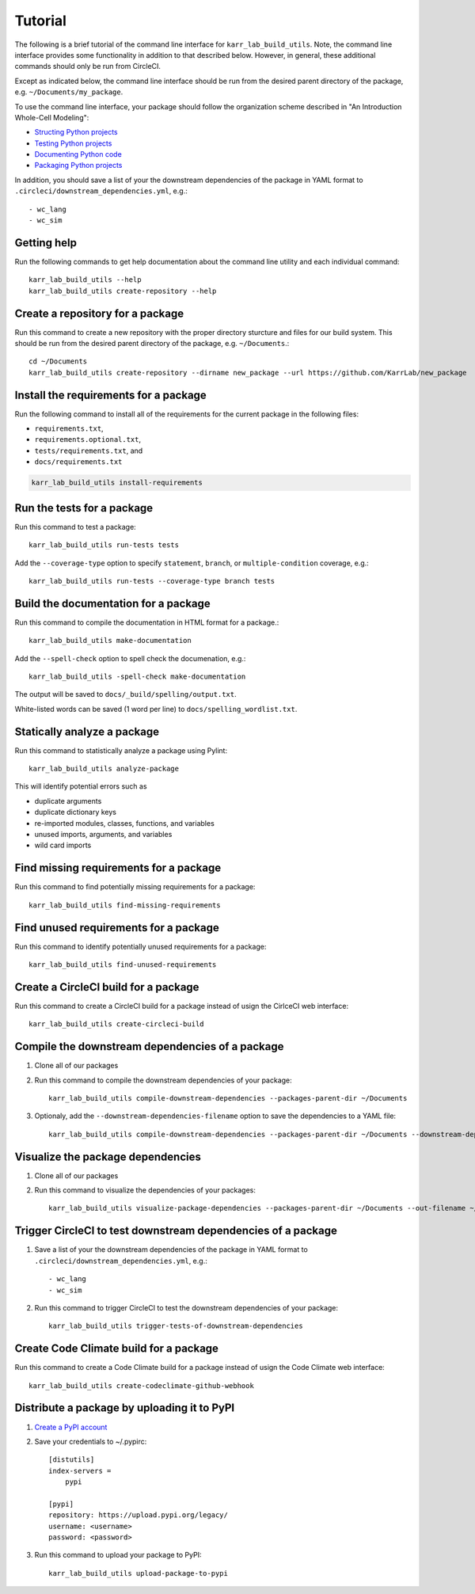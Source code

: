 Tutorial
========

The following is a brief tutorial of the command line interface for ``karr_lab_build_utils``. Note, the command line interface provides some functionality in addition to that described below. However, in general, these additional commands should only be run from CircleCI.

Except as indicated below, the command line interface should be run from the desired parent directory of the package, e.g. ``~/Documents/my_package``.

To use the command line interface, your package should follow the organization scheme described in "An Introduction Whole-Cell Modeling":

* `Structing Python projects <http://intro-to-wc-modeling.readthedocs.io/en/latest/concepts_skills/software_engineering/structuring_python_projects.html>`_
* `Testing Python projects <http://intro-to-wc-modeling.readthedocs.io/en/latest/concepts_skills/software_engineering/continuous_integration.html>`_
* `Documenting Python code <http://intro-to-wc-modeling.readthedocs.io/en/latest/concepts_skills/software_engineering/documenting_python.html>`_
* `Packaging Python projects <http://intro-to-wc-modeling.readthedocs.io/en/latest/concepts_skills/software_engineering/distributing_python.html>`_

In addition, you should save a list of your the downstream dependencies of the package in YAML format to ``.circleci/downstream_dependencies.yml``, e.g.::

    - wc_lang
    - wc_sim


Getting help
------------

Run the following commands to get help documentation about the command line utility and each individual command::

    karr_lab_build_utils --help
    karr_lab_build_utils create-repository --help


Create a repository for a package
---------------------------------

Run this command to create a new repository with the proper directory sturcture and files for our build system. This should be run from the desired parent directory of the package, e.g. ``~/Documents``.::

    cd ~/Documents
    karr_lab_build_utils create-repository --dirname new_package --url https://github.com/KarrLab/new_package


Install the requirements for a package
--------------------------------------

Run the following command to install all of the requirements for the current package in the following files:

* ``requirements.txt``,
* ``requirements.optional.txt``,
* ``tests/requirements.txt``, and
* ``docs/requirements.txt``

.. code-block:: bash

    karr_lab_build_utils install-requirements


Run the tests for a package
---------------------------

Run this command to test a package::

    karr_lab_build_utils run-tests tests

Add the ``--coverage-type`` option to specify ``statement``, ``branch``, or ``multiple-condition`` coverage, e.g.::

    karr_lab_build_utils run-tests --coverage-type branch tests


Build the documentation for a package
-------------------------------------

Run this command to compile the documentation in HTML format for a package.::

    karr_lab_build_utils make-documentation

Add the ``--spell-check`` option to spell check the documenation, e.g.::

    karr_lab_build_utils -spell-check make-documentation

The output will be saved to ``docs/_build/spelling/output.txt``.

White-listed words can be saved (1 word per line) to ``docs/spelling_wordlist.txt``.


Statically analyze a package
----------------------------

Run this command to statistically analyze a package using Pylint::

    karr_lab_build_utils analyze-package

This will identify potential errors such as

* duplicate arguments
* duplicate dictionary keys
* re-imported modules, classes, functions, and variables
* unused imports, arguments, and variables
* wild card imports


Find missing requirements for a package
---------------------------------------

Run this command to find potentially missing requirements for a package::

    karr_lab_build_utils find-missing-requirements


Find unused requirements for a package
--------------------------------------

Run this command to identify potentially unused requirements for a package::

    karr_lab_build_utils find-unused-requirements


Create a CircleCI build for a package
-------------------------------------

Run this command to create a CircleCI build for a package instead of usign the CirlceCI web interface::

    karr_lab_build_utils create-circleci-build


Compile the downstream dependencies of a package
------------------------------------------------

#. Clone all of our packages
#. Run this command to compile the downstream dependencies of your package::

    karr_lab_build_utils compile-downstream-dependencies --packages-parent-dir ~/Documents

#. Optionaly, add the ``--downstream-dependencies-filename`` option to save the dependencies to a YAML file::

    karr_lab_build_utils compile-downstream-dependencies --packages-parent-dir ~/Documents --downstream-dependencies-filename .circleci/downstream_dependencies.yml


Visualize the package dependencies
----------------------------------

#. Clone all of our packages
#. Run this command to visualize the dependencies of your packages::

    karr_lab_build_utils visualize-package-dependencies --packages-parent-dir ~/Documents --out-filename ~/Documents/package-dependencies.pdf


Trigger CircleCI to test downstream dependencies of a package
-------------------------------------------------------------

#. Save a list of your the downstream dependencies of the package in YAML format to ``.circleci/downstream_dependencies.yml``, e.g.::

    - wc_lang
    - wc_sim

#. Run this command to trigger CircleCI to test the downstream dependencies of your package::

    karr_lab_build_utils trigger-tests-of-downstream-dependencies


Create Code Climate build for a package
-----------------------------------------------------------

Run this command to create a Code Climate build for a package instead of usign the Code Climate web interface::

    karr_lab_build_utils create-codeclimate-github-webhook


Distribute a package by uploading it to PyPI
--------------------------------------------

#. `Create a PyPI account <https://pypi.python.org/pypi?%3Aaction=register_form>`_
#. Save your credentials to ~/.pypirc::

    [distutils]
    index-servers =
        pypi

    [pypi]
    repository: https://upload.pypi.org/legacy/
    username: <username>
    password: <password>

#. Run this command to upload your package to PyPI::

    karr_lab_build_utils upload-package-to-pypi
